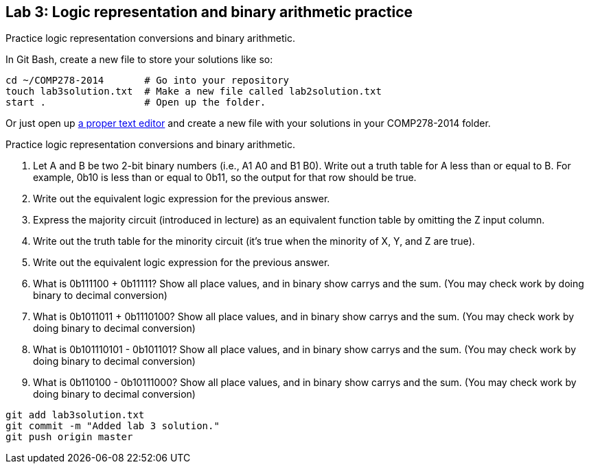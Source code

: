 == Lab 3: Logic representation and binary arithmetic practice

Practice logic representation conversions and binary arithmetic.

In Git Bash, create a new file to store your solutions like so:

----
cd ~/COMP278-2014       # Go into your repository
touch lab3solution.txt  # Make a new file called lab2solution.txt
start .                 # Open up the folder.
----

Or just open up http://notepad-plus-plus.org/download/v6.6.9.html[a proper text editor] and create a new file with your solutions in your COMP278-2014 folder.

Practice logic representation conversions and binary arithmetic.

. Let A and B be two 2-bit binary numbers (i.e., A1 A0 and B1 B0). Write out a truth table for A less than or equal to B. For example, 0b10 is less than or equal to 0b11, so the output for that row should be true.
. Write out the equivalent logic expression for the previous answer.
. Express the majority circuit (introduced in lecture) as an equivalent function table by omitting the Z input column.
. Write out the truth table for the minority circuit (it's true when the minority of X, Y, and Z are true).
. Write out the equivalent logic expression for the previous answer.
. What is 0b111100 + 0b11111? Show all place values, and in binary show carrys and the sum. (You may check work by doing binary to decimal conversion)
. What is 0b1011011 + 0b1110100? Show all place values, and in binary show carrys and the sum. (You may check work by doing binary to decimal conversion)
. What is 0b101110101 - 0b101101? Show all place values, and in binary show carrys and the sum. (You may check work by doing binary to decimal conversion)
. What is 0b110100 - 0b10111000? Show all place values, and in binary show carrys and the sum. (You may check work by doing binary to decimal conversion)

----
git add lab3solution.txt
git commit -m "Added lab 3 solution."
git push origin master
----
